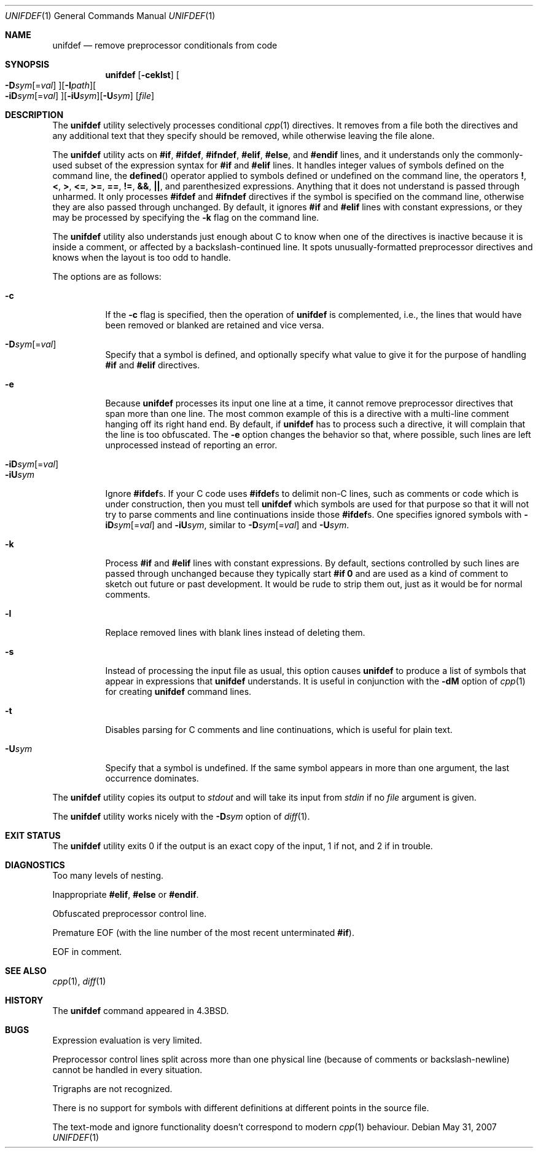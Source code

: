 .\"	$OpenBSD: unifdef.1,v 1.16 2007/05/31 19:20:19 jmc Exp $
.\" Copyright (c) 1985, 1991, 1993
.\"	The Regents of the University of California.  All rights reserved.
.\"
.\" This code is derived from software contributed to Berkeley by
.\" Dave Yost. Support for #if and #elif was added by Tony Finch.
.\"
.\" Redistribution and use in source and binary forms, with or without
.\" modification, are permitted provided that the following conditions
.\" are met:
.\" 1. Redistributions of source code must retain the above copyright
.\"    notice, this list of conditions and the following disclaimer.
.\" 2. Redistributions in binary form must reproduce the above copyright
.\"    notice, this list of conditions and the following disclaimer in the
.\"    documentation and/or other materials provided with the distribution.
.\" 3. Neither the name of the University nor the names of its contributors
.\"    may be used to endorse or promote products derived from this software
.\"    without specific prior written permission.
.\"
.\" THIS SOFTWARE IS PROVIDED BY THE REGENTS AND CONTRIBUTORS ``AS IS'' AND
.\" ANY EXPRESS OR IMPLIED WARRANTIES, INCLUDING, BUT NOT LIMITED TO, THE
.\" IMPLIED WARRANTIES OF MERCHANTABILITY AND FITNESS FOR A PARTICULAR PURPOSE
.\" ARE DISCLAIMED.  IN NO EVENT SHALL THE REGENTS OR CONTRIBUTORS BE LIABLE
.\" FOR ANY DIRECT, INDIRECT, INCIDENTAL, SPECIAL, EXEMPLARY, OR CONSEQUENTIAL
.\" DAMAGES (INCLUDING, BUT NOT LIMITED TO, PROCUREMENT OF SUBSTITUTE GOODS
.\" OR SERVICES; LOSS OF USE, DATA, OR PROFITS; OR BUSINESS INTERRUPTION)
.\" HOWEVER CAUSED AND ON ANY THEORY OF LIABILITY, WHETHER IN CONTRACT, STRICT
.\" LIABILITY, OR TORT (INCLUDING NEGLIGENCE OR OTHERWISE) ARISING IN ANY WAY
.\" OUT OF THE USE OF THIS SOFTWARE, EVEN IF ADVISED OF THE POSSIBILITY OF
.\" SUCH DAMAGE.
.\"
.\"     @(#)unifdef.1	8.2 (Berkeley) 4/1/94
.\"	$dotat: things/unifdef.1,v 1.26 2002/09/24 19:44:12 fanf2 Exp $
.\" $FreeBSD: src/usr.bin/unifdef/unifdef.1,v 1.15 2002/09/24 19:48:39 fanf Exp $
.\"
.Dd $Mdocdate: May 31 2007 $
.Dt UNIFDEF 1
.Os
.Sh NAME
.Nm unifdef
.Nd remove preprocessor conditionals from code
.Sh SYNOPSIS
.Nm
.Op Fl ceklst
.Sm off
.Oo
.Fl D Ar sym
.Op = Ar val
.Oc
.Op Fl I Ar path
.Oo
.Fl iD Ar sym
.Op = Ar val
.Oc
.Op Fl iU Ar sym
.Op Fl U Ar sym
.Sm on
.Op Ar file
.Sh DESCRIPTION
The
.Nm
utility selectively processes conditional
.Xr cpp 1
directives.
It removes from a file
both the directives
and any additional text that they specify should be removed,
while otherwise leaving the file alone.
.Pp
The
.Nm
utility acts on
.Ic #if , #ifdef , #ifndef ,
.Ic #elif , #else ,
and
.Ic #endif
lines,
and it understands only the commonly-used subset
of the expression syntax for
.Ic #if
and
.Ic #elif
lines.
It handles
integer values of symbols defined on the command line,
the
.Fn defined
operator applied to symbols defined or undefined on the command line,
the operators
.Ic \&! , < , > , <= ,
.Ic >= , == , != , && ,
.Ic || ,
and parenthesized expressions.
Anything that it does not understand is passed through unharmed.
It only processes
.Ic #ifdef
and
.Ic #ifndef
directives if the symbol is specified on the command line,
otherwise they are also passed through unchanged.
By default, it ignores
.Ic #if
and
.Ic #elif
lines with constant expressions,
or they may be processed by specifying the
.Fl k
flag on the command line.
.Pp
The
.Nm
utility also understands just enough about C
to know when one of the directives is inactive
because it is inside
a comment,
or affected by a backslash-continued line.
It spots unusually-formatted preprocessor directives
and knows when the layout is too odd to handle.
.Pp
The options are as follows:
.Pp
.Bl -tag -width indent -compact
.It Fl c
If the
.Fl c
flag is specified,
then the operation of
.Nm
is complemented,
i.e., the lines that would have been removed or blanked
are retained and vice versa.
.Pp
.Sm off
.It Xo
.Fl D Ar sym
.Op = Ar val
.Xc
.Sm on
Specify that a symbol is defined,
and optionally specify what value to give it
for the purpose of handling
.Ic #if
and
.Ic #elif
directives.
.Pp
.It Fl e
Because
.Nm
processes its input one line at a time,
it cannot remove preprocessor directives that span more than one line.
The most common example of this is a directive with a multi-line
comment hanging off its right hand end.
By default,
if
.Nm
has to process such a directive,
it will complain that the line is too obfuscated.
The
.Fl e
option changes the behavior so that,
where possible,
such lines are left unprocessed instead of reporting an error.
.Pp
.Sm off
.It Xo
.Fl iD Ar sym
.Op = Ar val
.Xc
.Sm on
.It Fl iU Ns Ar sym
Ignore
.Ic #ifdef Ns s .
If your C code uses
.Ic #ifdef Ns s
to delimit non-C lines,
such as comments
or code which is under construction,
then you must tell
.Nm
which symbols are used for that purpose so that it will not try to parse
comments and line continuations
inside those
.Ic #ifdef Ns s .
One specifies ignored symbols with
.Sm off
.Fl iD Ar sym Op = Ar val
.Sm on
and
.Fl iU Ns Ar sym ,
similar to
.Sm off
.Fl D Ar sym Op = Ar val
.Sm on
and
.Fl U Ns Ar sym .
.Pp
.It Fl k
Process
.Ic #if
and
.Ic #elif
lines with constant expressions.
By default, sections controlled by such lines are passed through unchanged
because they typically start
.Li #if 0
and are used as a kind of comment to sketch out future or past development.
It would be rude to strip them out, just as it would be for normal comments.
.Pp
.It Fl l
Replace removed lines with blank lines
instead of deleting them.
.Pp
.It Fl s
Instead of processing the input file as usual,
this option causes
.Nm
to produce a list of symbols that appear in expressions
that
.Nm
understands.
It is useful in conjunction with the
.Fl dM
option of
.Xr cpp 1
for creating
.Nm
command lines.
.Pp
.It Fl t
Disables parsing for C comments
and line continuations,
which is useful
for plain text.
.Pp
.It Fl U Ns Ar sym
Specify that a symbol is undefined.
If the same symbol appears in more than one argument,
the last occurrence dominates.
.Pp
.El
.Pp
The
.Nm
utility copies its output to
.Em stdout
and will take its input from
.Em stdin
if no
.Ar file
argument is given.
.Pp
The
.Nm
utility works nicely with the
.Fl D Ns Ar sym
option of
.Xr diff 1 .
.Sh EXIT STATUS
The
.Nm
utility exits 0 if the output is an exact copy of the input,
1 if not, and 2 if in trouble.
.Sh DIAGNOSTICS
.Bl -item
.It
Too many levels of nesting.
.It
Inappropriate
.Ic #elif ,
.Ic #else
or
.Ic #endif .
.It
Obfuscated preprocessor control line.
.It
Premature
.Tn EOF
(with the line number of the most recent unterminated
.Ic #if ) .
.It
.Tn EOF
in comment.
.El
.Sh SEE ALSO
.Xr cpp 1 ,
.Xr diff 1
.Sh HISTORY
The
.Nm
command appeared in
.Bx 4.3 .
.Sh BUGS
Expression evaluation is very limited.
.Pp
Preprocessor control lines split across more than one physical line
(because of comments or backslash-newline)
cannot be handled in every situation.
.Pp
Trigraphs are not recognized.
.Pp
There is no support for symbols with different definitions at
different points in the source file.
.Pp
The text-mode and ignore functionality doesn't correspond to modern
.Xr cpp 1
behaviour.
